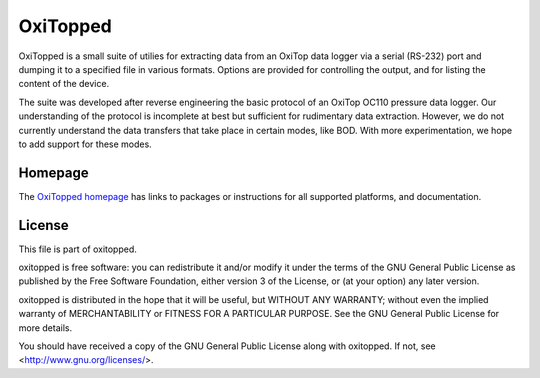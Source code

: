 =========
OxiTopped
=========

OxiTopped is a small suite of utilies for extracting data from an OxiTop data
logger via a serial (RS-232) port and dumping it to a specified file in various
formats. Options are provided for controlling the output, and for listing the
content of the device.

The suite was developed after reverse engineering the basic protocol of an
OxiTop OC110 pressure data logger. Our understanding of the protocol is
incomplete at best but sufficient for rudimentary data extraction. However, we
do not currently understand the data transfers that take place in certain
modes, like BOD. With more experimentation, we hope to add support for these
modes.


Homepage
========

The `OxiTopped homepage`_ has links to packages or instructions for all
supported platforms, and documentation.


License
=======

This file is part of oxitopped.

oxitopped is free software: you can redistribute it and/or modify it under the
terms of the GNU General Public License as published by the Free Software
Foundation, either version 3 of the License, or (at your option) any later
version.

oxitopped is distributed in the hope that it will be useful, but WITHOUT ANY
WARRANTY; without even the implied warranty of MERCHANTABILITY or FITNESS FOR
A PARTICULAR PURPOSE.  See the GNU General Public License for more details.

You should have received a copy of the GNU General Public License along with
oxitopped.  If not, see <http://www.gnu.org/licenses/>.

.. _OxiTopped homepage: https://www.waveform.org.uk/oxitopped/

